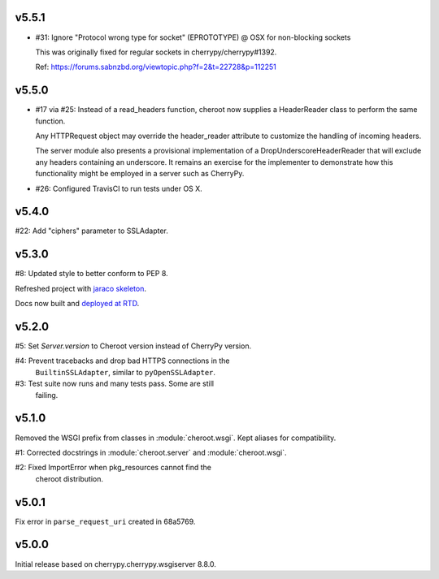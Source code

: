 v5.5.1
======

- #31: Ignore "Protocol wrong type for socket" (EPROTOTYPE) @ OSX for non-blocking sockets

  This was originally fixed for regular sockets in cherrypy/cherrypy#1392.

  Ref: https://forums.sabnzbd.org/viewtopic.php?f=2&t=22728&p=112251

v5.5.0
======

- #17 via #25: Instead of a read_headers function, cheroot now
  supplies a HeaderReader class to perform the same function.

  Any HTTPRequest object may override the header_reader attribute
  to customize the handling of incoming headers.

  The server module also presents a provisional implementation of
  a DropUnderscoreHeaderReader that will exclude any headers
  containing an underscore. It remains an exercise for the
  implementer to demonstrate how this functionality might be
  employed in a server such as CherryPy.

- #26: Configured TravisCI to run tests under OS X.

v5.4.0
======

#22: Add "ciphers" parameter to SSLAdapter.

v5.3.0
======

#8: Updated style to better conform to PEP 8.

Refreshed project with `jaraco skeleton
<https://github.com/jaraco/skeleton>`_.

Docs now built and `deployed at RTD
<http://cheroot.readthedocs.io/en/latest/history.html>`_.

v5.2.0
======

#5: Set `Server.version` to Cheroot version instead of CherryPy version.

#4: Prevent tracebacks and drop bad HTTPS connections in the
    ``BuiltinSSLAdapter``, similar to ``pyOpenSSLAdapter``.

#3: Test suite now runs and many tests pass. Some are still
    failing.

v5.1.0
======

Removed the WSGI prefix from classes in :module:`cheroot.wsgi`.
Kept aliases for compatibility.

#1: Corrected docstrings in :module:`cheroot.server`
and :module:`cheroot.wsgi`.

#2: Fixed ImportError when pkg_resources cannot find the
    cheroot distribution.

v5.0.1
======

Fix error in ``parse_request_uri`` created in 68a5769.

v5.0.0
======

Initial release based on cherrypy.cherrypy.wsgiserver 8.8.0.
